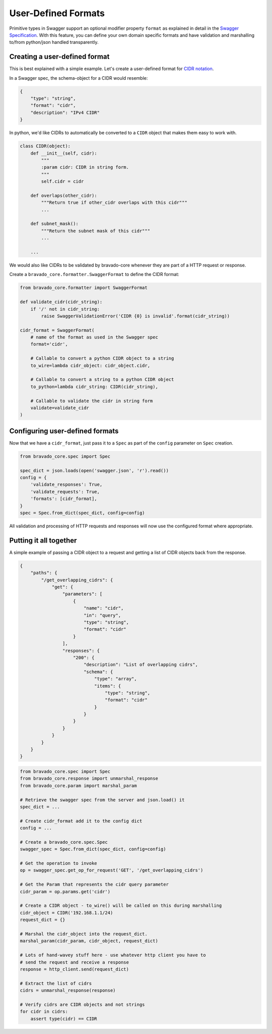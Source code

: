 User-Defined Formats
====================

Primitive types in Swagger support an optional modifier property ``format`` as
explained in detail in the `Swagger Specification <https://github.com/swagger-api/swagger-spec/blob/master/versions/2.0.md#data-types>`_.
With this feature, you can define your own domain specific formats and have
validation and marshalling to/from python/json handled transparently.

Creating a user-defined format
------------------------------
This is best explained with a simple example. Let's create a user-defined
format for `CIDR notation <https://en.wikipedia.org/wiki/Classless_Inter-Domain_Routing#CIDR_notation>`_.

In a Swagger spec, the schema-object for a CIDR would resemble:

.. code-block:: json

    {
        "type": "string",
        "format": "cidr",
        "description": "IPv4 CIDR"
    }

In python, we'd like CIDRs to automatically be converted to a ``CIDR`` object
that makes them easy to work with.

.. code-block:: python

    class CIDR(object):
        def __init__(self, cidr):
            """
            :param cidr: CIDR in string form.
            """
            self.cidr = cidr

        def overlaps(other_cidr):
            """Return true if other_cidr overlaps with this cidr"""
            ...

        def subnet_mask():
            """Return the subnet mask of this cidr"""
            ...

        ...

We would also like CIDRs to be validated by bravado-core whenever they are
part of a HTTP request or response.

Create a ``bravado_core.formatter.SwaggerFormat`` to define the CIDR format:

.. code-block:: python

    from bravado_core.formatter import SwaggerFormat

    def validate_cidr(cidr_string):
        if '/' not in cidr_string:
            raise SwaggerValidationError('CIDR {0} is invalid'.format(cidr_string))

    cidr_format = SwaggerFormat(
        # name of the format as used in the Swagger spec
        format='cidr',

        # Callable to convert a python CIDR object to a string
        to_wire=lambda cidr_object: cidr_object.cidr,

        # Callable to convert a string to a python CIDR object
        to_python=lambda cidr_string: CIDR(cidr_string),

        # Callable to validate the cidr in string form
        validate=validate_cidr
    )


Configuring user-defined formats
--------------------------------
Now that we have a ``cidr_format``, just pass it to a ``Spec`` as part of the
``config`` parameter on ``Spec`` creation.

.. code-block:: python

    from bravado_core.spec import Spec

    spec_dict = json.loads(open('swagger.json', 'r').read())
    config = {
        'validate_responses': True,
        'validate_requests': True,
        'formats': [cidr_format],
    }
    spec = Spec.from_dict(spec_dict, config=config)

All validation and processing of HTTP requests and responses will now use the
configured format where appropriate.


Putting it all together
-----------------------
A simple example of passing a CIDR object to a request and getting a list of
CIDR objects back from the response.

.. code-block:: json

    {
        "paths": {
            "/get_overlapping_cidrs": {
                "get": {
                    "parameters": [
                        {
                            "name": "cidr",
                            "in": "query",
                            "type": "string",
                            "format": "cidr"
                        }
                    ],
                    "responses": {
                        "200": {
                            "description": "List of overlapping cidrs",
                            "schema": {
                                "type": "array",
                                "items": {
                                    "type": "string",
                                    "format": "cidr"
                                }
                            }
                        }
                    }
                }
            }
        }
    }

.. code-block:: python

    from bravado_core.spec import Spec
    from bravado_core.response import unmarshal_response
    from bravado_core.param import marshal_param

    # Retrieve the swagger spec from the server and json.load() it
    spec_dict = ...

    # Create cidr_format add it to the config dict
    config = ...

    # Create a bravado_core.spec.Spec
    swagger_spec = Spec.from_dict(spec_dict, config=config)

    # Get the operation to invoke
    op = swagger_spec.get_op_for_request('GET', '/get_overlapping_cidrs')

    # Get the Param that represents the cidr query parameter
    cidr_param = op.params.get('cidr')

    # Create a CIDR object - to_wire() will be called on this during marshalling
    cidr_object = CIDR('192.168.1.1/24)
    request_dict = {}

    # Marshal the cidr_object into the request_dict.
    marshal_param(cidr_param, cidr_object, request_dict)

    # Lots of hand-wavey stuff here - use whatever http client you have to
    # send the request and receive a response
    response = http_client.send(request_dict)

    # Extract the list of cidrs
    cidrs = unmarshal_response(response)

    # Verify cidrs are CIDR objects and not strings
    for cidr in cidrs:
        assert type(cidr) == CIDR
